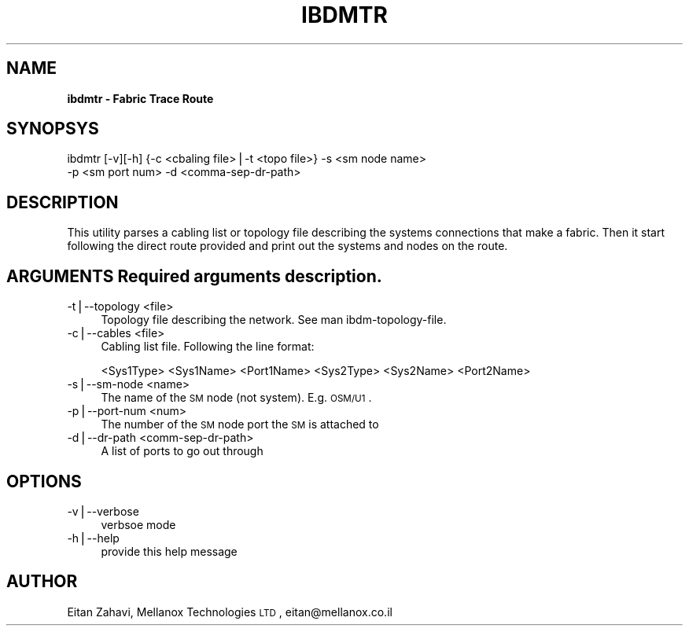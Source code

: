 .\" Automatically generated by Pod::Man v1.37, Pod::Parser v1.14
.\"
.\" Standard preamble:
.\" ========================================================================
.de Sh \" Subsection heading
.br
.if t .Sp
.ne 5
.PP
\fB\\$1\fR
.PP
..
.de Sp \" Vertical space (when we can't use .PP)
.if t .sp .5v
.if n .sp
..
.de Vb \" Begin verbatim text
.ft CW
.nf
.ne \\$1
..
.de Ve \" End verbatim text
.ft R
.fi
..
.\" Set up some character translations and predefined strings.  \*(-- will
.\" give an unbreakable dash, \*(PI will give pi, \*(L" will give a left
.\" double quote, and \*(R" will give a right double quote.  | will give a
.\" real vertical bar.  \*(C+ will give a nicer C++.  Capital omega is used to
.\" do unbreakable dashes and therefore won't be available.  \*(C` and \*(C'
.\" expand to `' in nroff, nothing in troff, for use with C<>.
.tr \(*W-|\(bv\*(Tr
.ds C+ C\v'-.1v'\h'-1p'\s-2+\h'-1p'+\s0\v'.1v'\h'-1p'
.ie n \{\
.    ds -- \(*W-
.    ds PI pi
.    if (\n(.H=4u)&(1m=24u) .ds -- \(*W\h'-12u'\(*W\h'-12u'-\" diablo 10 pitch
.    if (\n(.H=4u)&(1m=20u) .ds -- \(*W\h'-12u'\(*W\h'-8u'-\"  diablo 12 pitch
.    ds L" ""
.    ds R" ""
.    ds C` ""
.    ds C' ""
'br\}
.el\{\
.    ds -- \|\(em\|
.    ds PI \(*p
.    ds L" ``
.    ds R" ''
'br\}
.\"
.\" If the F register is turned on, we'll generate index entries on stderr for
.\" titles (.TH), headers (.SH), subsections (.Sh), items (.Ip), and index
.\" entries marked with X<> in POD.  Of course, you'll have to process the
.\" output yourself in some meaningful fashion.
.if \nF \{\
.    de IX
.    tm Index:\\$1\t\\n%\t"\\$2"
..
.    nr % 0
.    rr F
.\}
.\"
.\" For nroff, turn off justification.  Always turn off hyphenation; it makes
.\" way too many mistakes in technical documents.
.hy 0
.if n .na
.\"
.\" Accent mark definitions (@(#)ms.acc 1.5 88/02/08 SMI; from UCB 4.2).
.\" Fear.  Run.  Save yourself.  No user-serviceable parts.
.    \" fudge factors for nroff and troff
.if n \{\
.    ds #H 0
.    ds #V .8m
.    ds #F .3m
.    ds #[ \f1
.    ds #] \fP
.\}
.if t \{\
.    ds #H ((1u-(\\\\n(.fu%2u))*.13m)
.    ds #V .6m
.    ds #F 0
.    ds #[ \&
.    ds #] \&
.\}
.    \" simple accents for nroff and troff
.if n \{\
.    ds ' \&
.    ds ` \&
.    ds ^ \&
.    ds , \&
.    ds ~ ~
.    ds /
.\}
.if t \{\
.    ds ' \\k:\h'-(\\n(.wu*8/10-\*(#H)'\'\h"|\\n:u"
.    ds ` \\k:\h'-(\\n(.wu*8/10-\*(#H)'\`\h'|\\n:u'
.    ds ^ \\k:\h'-(\\n(.wu*10/11-\*(#H)'^\h'|\\n:u'
.    ds , \\k:\h'-(\\n(.wu*8/10)',\h'|\\n:u'
.    ds ~ \\k:\h'-(\\n(.wu-\*(#H-.1m)'~\h'|\\n:u'
.    ds / \\k:\h'-(\\n(.wu*8/10-\*(#H)'\z\(sl\h'|\\n:u'
.\}
.    \" troff and (daisy-wheel) nroff accents
.ds : \\k:\h'-(\\n(.wu*8/10-\*(#H+.1m+\*(#F)'\v'-\*(#V'\z.\h'.2m+\*(#F'.\h'|\\n:u'\v'\*(#V'
.ds 8 \h'\*(#H'\(*b\h'-\*(#H'
.ds o \\k:\h'-(\\n(.wu+\w'\(de'u-\*(#H)/2u'\v'-.3n'\*(#[\z\(de\v'.3n'\h'|\\n:u'\*(#]
.ds d- \h'\*(#H'\(pd\h'-\w'~'u'\v'-.25m'\f2\(hy\fP\v'.25m'\h'-\*(#H'
.ds D- D\\k:\h'-\w'D'u'\v'-.11m'\z\(hy\v'.11m'\h'|\\n:u'
.ds th \*(#[\v'.3m'\s+1I\s-1\v'-.3m'\h'-(\w'I'u*2/3)'\s-1o\s+1\*(#]
.ds Th \*(#[\s+2I\s-2\h'-\w'I'u*3/5'\v'-.3m'o\v'.3m'\*(#]
.ds ae a\h'-(\w'a'u*4/10)'e
.ds Ae A\h'-(\w'A'u*4/10)'E
.    \" corrections for vroff
.if v .ds ~ \\k:\h'-(\\n(.wu*9/10-\*(#H)'\s-2\u~\d\s+2\h'|\\n:u'
.if v .ds ^ \\k:\h'-(\\n(.wu*10/11-\*(#H)'\v'-.4m'^\v'.4m'\h'|\\n:u'
.    \" for low resolution devices (crt and lpr)
.if \n(.H>23 .if \n(.V>19 \
\{\
.    ds : e
.    ds 8 ss
.    ds o a
.    ds d- d\h'-1'\(ga
.    ds D- D\h'-1'\(hy
.    ds th \o'bp'
.    ds Th \o'LP'
.    ds ae ae
.    ds Ae AE
.\}
.rm #[ #] #H #V #F C
.\" ========================================================================
.\"
.IX Title "IBDMTR 1"
.TH IBDMTR 1 "2006-06-05" "IBDM 1.0" "IB DATA MODEL PACKAGE"
.SH "NAME"
\&\fBibdmtr \-  Fabric Trace Route\fR
.SH "SYNOPSYS"
.IX Header "SYNOPSYS"
ibdmtr [\-v][\-h] {\-c <cbaling file>|\-t <topo file>} \-s <sm node name>  
  \-p <sm port num> \-d <comma\-sep\-dr\-path>
.SH "DESCRIPTION"
.IX Header "DESCRIPTION"
This utility parses a cabling list or topology file describing the systems connections that make a fabric.  Then it start following the direct route provided and print out the systems and nodes on the route.
.SH "ARGUMENTS Required arguments description."
.IX Header "ARGUMENTS Required arguments description."
.IP "\-t|\-\-topology <file>" 4
.IX Item "-t|--topology <file>"
.RS 4
.PD 0
.IP "Topology file describing the network. See man ibdm\-topology\-file." 4
.IX Item "Topology file describing the network. See man ibdm-topology-file."
.RE
.RS 4
.RE
.IP "\-c|\-\-cables <file>" 4
.IX Item "-c|--cables <file>"
.RS 4
.IP "Cabling list file. Following the line format:" 4
.IX Item "Cabling list file. Following the line format:"
.RE
.RS 4
.PD
.Sp
<Sys1Type> <Sys1Name> <Port1Name> <Sys2Type> <Sys2Name> <Port2Name>
.RE
.IP "\-s|\-\-sm\-node <name>" 4
.IX Item "-s|--sm-node <name>"
.RS 4
.PD 0
.IP "The name of the \s-1SM\s0 node (not system). E.g. \s-1OSM/U1\s0." 4
.IX Item "The name of the SM node (not system). E.g. OSM/U1."
.RE
.RS 4
.RE
.IP "\-p|\-\-port\-num <num>" 4
.IX Item "-p|--port-num <num>"
.RS 4
.IP "The number of the \s-1SM\s0 node port the \s-1SM\s0 is attached to" 4
.IX Item "The number of the SM node port the SM is attached to"
.RE
.RS 4
.RE
.IP "\-d|\-\-dr\-path <comm\-sep\-dr\-path>" 4
.IX Item "-d|--dr-path <comm-sep-dr-path>"
.RS 4
.IP "A list of ports to go out through" 4
.IX Item "A list of ports to go out through"
.RE
.RS 4
.PD
.SH "OPTIONS"
.IX Header "OPTIONS"
.RE
.IP "\-v|\-\-verbose" 4
.IX Item "-v|--verbose"
.RS 4
.PD 0
.IP "verbsoe mode" 4
.IX Item "verbsoe mode"
.RE
.RS 4
.RE
.IP "\-h|\-\-help" 4
.IX Item "-h|--help"
.RS 4
.IP "provide this help message" 4
.IX Item "provide this help message"
.RE
.RS 4
.PD
.SH "AUTHOR"
.IX Header "AUTHOR"
Eitan Zahavi, Mellanox Technologies \s-1LTD\s0, eitan@mellanox.co.il
